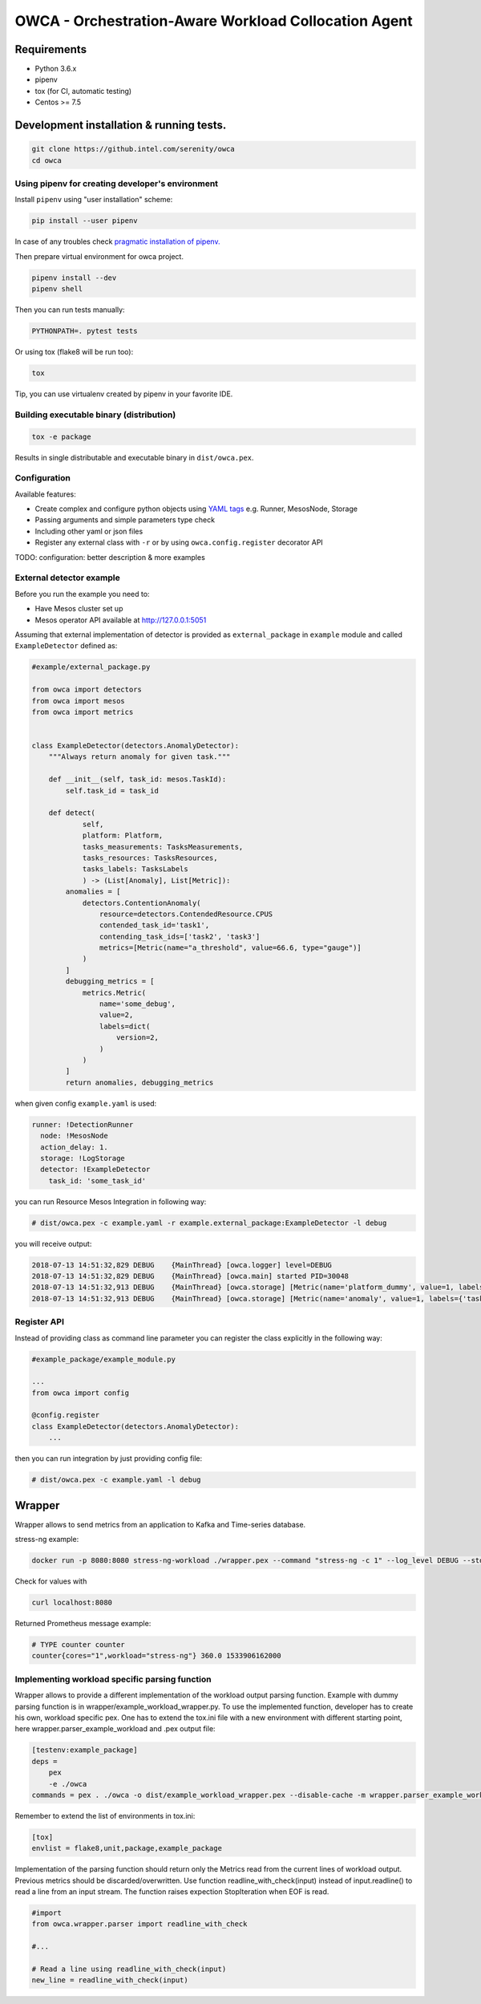 =====================================================
OWCA - Orchestration-Aware Workload Collocation Agent
=====================================================

Requirements
============

- Python 3.6.x
- pipenv
- tox (for CI, automatic testing)
- Centos >= 7.5


Development installation & running tests.
=========================================

.. code:: shell-session

   git clone https://github.intel.com/serenity/owca
   cd owca


Using pipenv for creating developer's environment
-------------------------------------------------


Install ``pipenv`` using "user installation" scheme:

.. code:: shell-session

    pip install --user pipenv

In case of any troubles check `pragmatic installation of pipenv.`_

.. _`pragmatic installation of pipenv.`: https://docs.pipenv.org/install/#pragmatic-installation-of-pipenv

Then prepare virtual environment for owca project.

.. code:: shell-session

   pipenv install --dev
   pipenv shell

Then you can run tests manually:

.. code:: shell-session

   PYTHONPATH=. pytest tests

Or using tox (flake8 will be run too):

.. code:: shell-session

   tox

Tip, you can use virtualenv created by pipenv in your favorite IDE.


Building executable binary (distribution)
-----------------------------------------

.. code:: shell-session

   tox -e package


Results in single distributable and executable binary in ``dist/owca.pex``.


Configuration
-------------

Available features:

- Create complex and configure python objects using `YAML tags`_ e.g. Runner, MesosNode, Storage
- Passing arguments and simple parameters type check
- Including other yaml or json files
- Register any external class with ``-r`` or by using ``owca.config.register`` decorator API

.. _`YAML tags`: http://yaml.org/spec/1.2/spec.html#id2764295

TODO: configuration: better description & more examples


External detector example
------------------------------


Before you run the example you need to:

- Have Mesos cluster set up
- Mesos operator API available at http://127.0.0.1:5051


Assuming that external implementation of detector is provided as
``external_package`` in ``example`` module and called ``ExampleDetector`` defined as:


.. code:: python

    #example/external_package.py

    from owca import detectors
    from owca import mesos
    from owca import metrics


    class ExampleDetector(detectors.AnomalyDetector):
        """Always return anomaly for given task."""

        def __init__(self, task_id: mesos.TaskId):
            self.task_id = task_id

        def detect(
                self,
                platform: Platform,
                tasks_measurements: TasksMeasurements,
                tasks_resources: TasksResources,
                tasks_labels: TasksLabels
                ) -> (List[Anomaly], List[Metric]):
            anomalies = [
                detectors.ContentionAnomaly(
                    resource=detectors.ContendedResource.CPUS
                    contended_task_id='task1',
                    contending_task_ids=['task2', 'task3']
                    metrics=[Metric(name="a_threshold", value=66.6, type="gauge")]
                )
            ]
            debugging_metrics = [
                metrics.Metric(
                    name='some_debug',
                    value=2,
                    labels=dict(
                        version=2,
                    )
                )
            ]
            return anomalies, debugging_metrics


when given config ``example.yaml`` is used:

.. code:: yaml

    runner: !DetectionRunner
      node: !MesosNode
      action_delay: 1.
      storage: !LogStorage
      detector: !ExampleDetector
        task_id: 'some_task_id'


you can run Resource Mesos Integration in following way:


.. code:: shell-session

    # dist/owca.pex -c example.yaml -r example.external_package:ExampleDetector -l debug

you will receive output:

.. code:: shell-session

    2018-07-13 14:51:32,829 DEBUG    {MainThread} [owca.logger] level=DEBUG
    2018-07-13 14:51:32,829 DEBUG    {MainThread} [owca.main] started PID=30048
    2018-07-13 14:51:32,913 DEBUG    {MainThread} [owca.storage] [Metric(name='platform_dummy', value=1, labels={}, type=None, help=None)]
    2018-07-13 14:51:32,913 DEBUG    {MainThread} [owca.storage] [Metric(name='anomaly', value=1, labels={'task_id': 'task_id', 'resource': <ContendedResource.CPUS: 'cpus'>, 'uuid': <bound method ContentionAnomaly.uuid of ContentionAnomaly(task_ids=['task_id'], resource=<ContendedResource.CPUS: 'cpus'>)>}, type=<MetricType.COUNTER: 'counter'>, help=None), Metric(name='some_debug', value=2, labels={'version': 2}, type=None, help=None)]



Register API
------------

Instead of providing class as command line parameter you can register the class explicitly in the following way:


.. code:: python

    #example_package/example_module.py

    ...
    from owca import config

    @config.register
    class ExampleDetector(detectors.AnomalyDetector):
        ...


then you can run integration by just providing config file:


.. code:: shell-session

    # dist/owca.pex -c example.yaml -l debug

Wrapper
=======

Wrapper allows to send metrics from an application to Kafka and Time-series database.

stress-ng example:


.. code-block:: sh

    docker run -p 8080:8080 stress-ng-workload ./wrapper.pex --command "stress-ng -c 1" --log_level DEBUG --stderr 1 --prometheus_port 8080 --prometheus_ip 0.0.0.0 --labels "{'workload':'stress-ng','cores':'1'}"

Check for values with

.. code-block:: sh

   curl localhost:8080

Returned Prometheus message example:

.. code-block:: sh

    # TYPE counter counter
    counter{cores="1",workload="stress-ng"} 360.0 1533906162000

Implementing workload specific parsing function
-----------------------------------------------
Wrapper allows to provide a different implementation of the workload output parsing function. Example with dummy parsing function is in wrapper/example_workload_wrapper.py.
To use the implemented function, developer has to create his own, workload specific pex. One has to extend the tox.ini file with a new environment with different starting point, here
wrapper.parser_example_workload and .pex output file:

.. code-block:: sh

    [testenv:example_package]
    deps =
        pex
        -e ./owca
    commands = pex . ./owca -o dist/example_workload_wrapper.pex --disable-cache -m wrapper.parser_example_workload

Remember to extend the list of environments in tox.ini:

.. code-block:: sh

    [tox]
    envlist = flake8,unit,package,example_package

Implementation of the parsing function should return only the Metrics read from the current lines of workload output. Previous metrics should be discarded/overwritten.
Use function readline_with_check(input) instead of input.readline() to read a line from an input stream. The function raises expection StopIteration when EOF is read.

.. code-block:: sh

    #import
    from owca.wrapper.parser import readline_with_check

    #...

    # Read a line using readline_with_check(input)
    new_line = readline_with_check(input)
